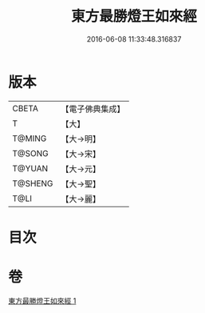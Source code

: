 #+TITLE: 東方最勝燈王如來經 
#+DATE: 2016-06-08 11:33:48.316837

* 版本
 |     CBETA|【電子佛典集成】|
 |         T|【大】     |
 |    T@MING|【大→明】   |
 |    T@SONG|【大→宋】   |
 |    T@YUAN|【大→元】   |
 |   T@SHENG|【大→聖】   |
 |      T@LI|【大→麗】   |

* 目次

* 卷
[[file:KR6j0584_001.txt][東方最勝燈王如來經 1]]

